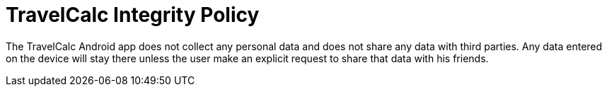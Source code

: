 = TravelCalc Integrity Policy

The TravelCalc Android app does not collect any personal data and does not share any data with third parties. Any data entered on the device will stay there unless the user make an explicit request to share that data with his friends.
